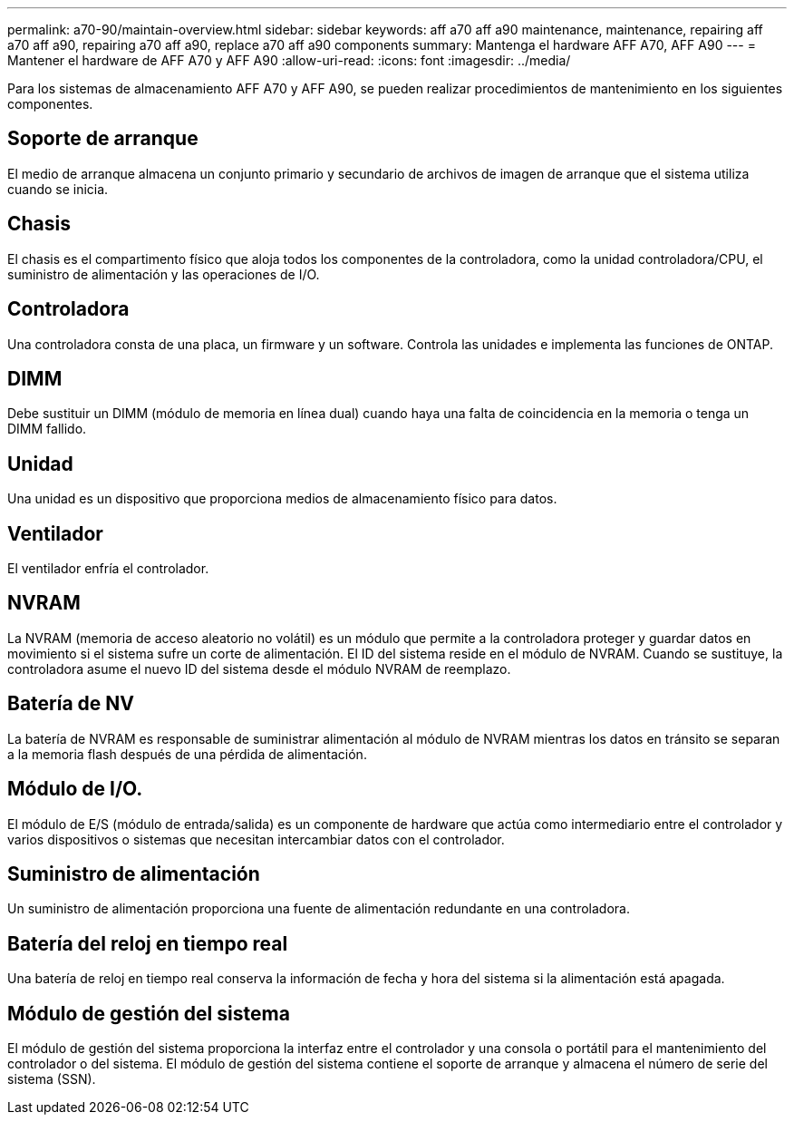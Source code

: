 ---
permalink: a70-90/maintain-overview.html 
sidebar: sidebar 
keywords: aff a70 aff a90 maintenance, maintenance, repairing aff a70 aff a90, repairing a70 aff a90, replace a70 aff a90 components 
summary: Mantenga el hardware AFF A70, AFF A90 
---
= Mantener el hardware de AFF A70 y AFF A90
:allow-uri-read: 
:icons: font
:imagesdir: ../media/


[role="lead"]
Para los sistemas de almacenamiento AFF A70 y AFF A90, se pueden realizar procedimientos de mantenimiento en los siguientes componentes.



== Soporte de arranque

El medio de arranque almacena un conjunto primario y secundario de archivos de imagen de arranque que el sistema utiliza cuando se inicia.



== Chasis

El chasis es el compartimento físico que aloja todos los componentes de la controladora, como la unidad controladora/CPU, el suministro de alimentación y las operaciones de I/O.



== Controladora

Una controladora consta de una placa, un firmware y un software. Controla las unidades e implementa las funciones de ONTAP.



== DIMM

Debe sustituir un DIMM (módulo de memoria en línea dual) cuando haya una falta de coincidencia en la memoria o tenga un DIMM fallido.



== Unidad

Una unidad es un dispositivo que proporciona medios de almacenamiento físico para datos.



== Ventilador

El ventilador enfría el controlador.



== NVRAM

La NVRAM (memoria de acceso aleatorio no volátil) es un módulo que permite a la controladora proteger y guardar datos en movimiento si el sistema sufre un corte de alimentación. El ID del sistema reside en el módulo de NVRAM. Cuando se sustituye, la controladora asume el nuevo ID del sistema desde el módulo NVRAM de reemplazo.



== Batería de NV

La batería de NVRAM es responsable de suministrar alimentación al módulo de NVRAM mientras los datos en tránsito se separan a la memoria flash después de una pérdida de alimentación.



== Módulo de I/O.

El módulo de E/S (módulo de entrada/salida) es un componente de hardware que actúa como intermediario entre el controlador y varios dispositivos o sistemas que necesitan intercambiar datos con el controlador.



== Suministro de alimentación

Un suministro de alimentación proporciona una fuente de alimentación redundante en una controladora.



== Batería del reloj en tiempo real

Una batería de reloj en tiempo real conserva la información de fecha y hora del sistema si la alimentación está apagada.



== Módulo de gestión del sistema

El módulo de gestión del sistema proporciona la interfaz entre el controlador y una consola o portátil para el mantenimiento del controlador o del sistema. El módulo de gestión del sistema contiene el soporte de arranque y almacena el número de serie del sistema (SSN).
